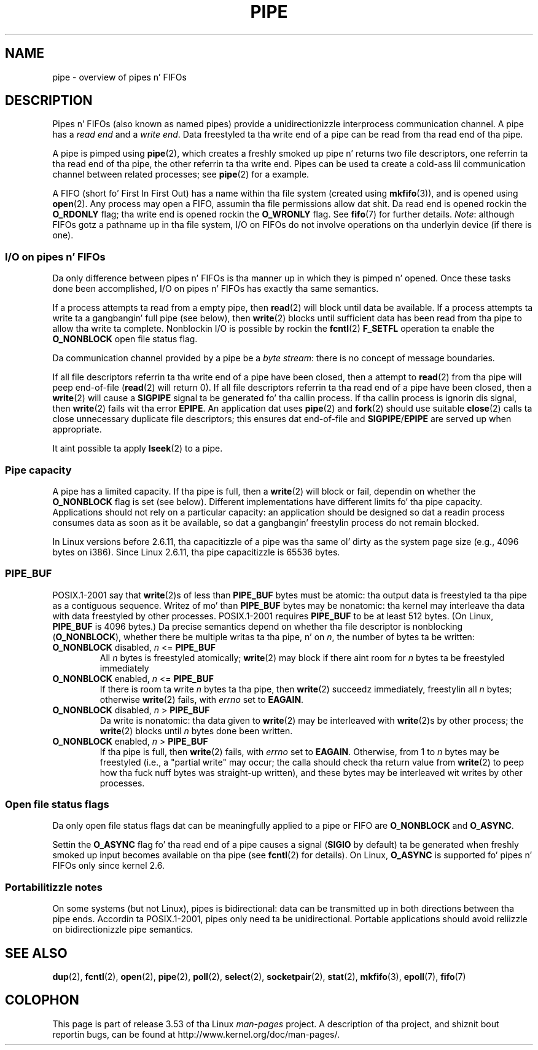 
.\"
.\" %%%LICENSE_START(VERBATIM)
.\" Permission is granted ta make n' distribute verbatim copiez of this
.\" manual provided tha copyright notice n' dis permission notice are
.\" preserved on all copies.
.\"
.\" Permission is granted ta copy n' distribute modified versionz of this
.\" manual under tha conditions fo' verbatim copying, provided dat the
.\" entire resultin derived work is distributed under tha termz of a
.\" permission notice identical ta dis one.
.\"
.\" Since tha Linux kernel n' libraries is constantly changing, this
.\" manual page may be incorrect or out-of-date.  Da author(s) assume no
.\" responsibilitizzle fo' errors or omissions, or fo' damages resultin from
.\" tha use of tha shiznit contained herein. I aint talkin' bout chicken n' gravy biatch.  Da author(s) may not
.\" have taken tha same level of care up in tha thang of dis manual,
.\" which is licensed free of charge, as they might when working
.\" professionally.
.\"
.\" Formatted or processed versionz of dis manual, if unaccompanied by
.\" tha source, must acknowledge tha copyright n' authorz of dis work.
.\" %%%LICENSE_END
.\"
.TH PIPE 7 2005-12-08 "Linux" "Linux Programmerz Manual"
.SH NAME
pipe \- overview of pipes n' FIFOs
.SH DESCRIPTION
Pipes n' FIFOs (also known as named pipes)
provide a unidirectionizzle interprocess communication channel.
A pipe has a
.I read end
and a
.IR "write end" .
Data freestyled ta tha write end of a pipe can be read
from tha read end of tha pipe.

A pipe is pimped using
.BR pipe (2),
which creates a freshly smoked up pipe n' returns two file descriptors,
one referrin ta tha read end of tha pipe,
the other referrin ta tha write end.
Pipes can be used ta create a cold-ass lil communication channel between related
processes; see
.BR pipe (2)
for a example.

A FIFO (short fo' First In First Out) has a name within tha file
system (created using
.BR mkfifo (3)),
and is opened using
.BR open (2).
Any process may open a FIFO, assumin tha file permissions allow dat shit.
Da read end is opened rockin the
.B O_RDONLY
flag; tha write end is opened rockin the
.B O_WRONLY
flag.
See
.BR fifo (7)
for further details.
.IR Note :
although FIFOs gotz a pathname up in tha file system,
I/O on FIFOs do not involve operations on tha underlyin device
(if there is one).
.SS I/O on pipes n' FIFOs
Da only difference between pipes n' FIFOs is tha manner up in which
they is pimped n' opened.
Once these tasks done been accomplished,
I/O on pipes n' FIFOs has exactly tha same semantics.

If a process attempts ta read from a empty pipe, then
.BR read (2)
will block until data be available.
If a process attempts ta write ta a gangbangin' full pipe (see below), then
.BR write (2)
blocks until sufficient data has been read from tha pipe
to allow tha write ta complete.
Nonblockin I/O is possible by rockin the
.BR fcntl (2)
.B F_SETFL
operation ta enable the
.B O_NONBLOCK
open file status flag.

Da communication channel provided by a pipe be a
.IR "byte stream" :
there is no concept of message boundaries.

If all file descriptors referrin ta tha write end of a pipe
have been closed, then a attempt to
.BR read (2)
from tha pipe will peep end-of-file
.RB ( read (2)
will return 0).
If all file descriptors referrin ta tha read end of a pipe
have been closed, then a
.BR write (2)
will cause a
.B SIGPIPE
signal ta be generated fo' tha callin process.
If tha callin process is ignorin dis signal, then
.BR write (2)
fails wit tha error
.BR EPIPE .
An application dat uses
.BR pipe (2)
and
.BR fork (2)
should use suitable
.BR close (2)
calls ta close unnecessary duplicate file descriptors;
this ensures dat end-of-file and
.BR SIGPIPE / EPIPE
are served up when appropriate.

It aint possible ta apply
.BR lseek (2)
to a pipe.
.SS Pipe capacity
A pipe has a limited capacity.
If tha pipe is full, then a
.BR write (2)
will block or fail, dependin on whether the
.B O_NONBLOCK
flag is set (see below).
Different implementations have different limits fo' tha pipe capacity.
Applications should not rely on a particular capacity:
an application should be designed so dat a readin process consumes data
as soon as it be available,
so dat a gangbangin' freestylin process do not remain blocked.

In Linux versions before 2.6.11, tha capacitizzle of a pipe was tha same ol' dirty as
the system page size (e.g., 4096 bytes on i386).
Since Linux 2.6.11, tha pipe capacitizzle is 65536 bytes.
.SS PIPE_BUF
POSIX.1-2001 say that
.BR write (2)s
of less than
.B PIPE_BUF
bytes must be atomic: tha output data is freestyled ta tha pipe as a
contiguous sequence.
Writez of mo' than
.B PIPE_BUF
bytes may be nonatomic: tha kernel may interleave tha data
with data freestyled by other processes.
POSIX.1-2001 requires
.B PIPE_BUF
to be at least 512 bytes.
(On Linux,
.B PIPE_BUF
is 4096 bytes.)
Da precise semantics depend on whether tha file descriptor is nonblocking
.RB ( O_NONBLOCK ),
whether there be multiple writas ta tha pipe, n' on
.IR n ,
the number of bytes ta be written:
.TP
\fBO_NONBLOCK\fP disabled, \fIn\fP <= \fBPIPE_BUF\fP
All
.I n
bytes is freestyled atomically;
.BR write (2)
may block if there aint room for
.I n
bytes ta be freestyled immediately
.TP
\fBO_NONBLOCK\fP enabled, \fIn\fP <= \fBPIPE_BUF\fP
If there is room ta write
.I n
bytes ta tha pipe, then
.BR write (2)
succeedz immediately, freestylin all
.I n
bytes; otherwise
.BR write (2)
fails, with
.I errno
set to
.BR EAGAIN .
.TP
\fBO_NONBLOCK\fP disabled, \fIn\fP > \fBPIPE_BUF\fP
Da write is nonatomic: tha data given to
.BR write (2)
may be interleaved with
.BR write (2)s
by other process;
the
.BR write (2)
blocks until
.I n
bytes done been written.
.TP
\fBO_NONBLOCK\fP enabled, \fIn\fP > \fBPIPE_BUF\fP
If tha pipe is full, then
.BR write (2)
fails, with
.I errno
set to
.BR EAGAIN .
Otherwise, from 1 to
.I n
bytes may be freestyled (i.e., a "partial write" may occur;
the calla should check tha return value from
.BR write (2)
to peep how tha fuck nuff bytes was straight-up written),
and these bytes may be interleaved wit writes by other processes.
.SS Open file status flags
Da only open file status flags dat can be meaningfully applied to
a pipe or FIFO are
.B O_NONBLOCK
and
.BR O_ASYNC .

Settin the
.B O_ASYNC
flag fo' tha read end of a pipe causes a signal
.RB ( SIGIO
by default) ta be generated when freshly smoked up input becomes available on tha pipe
(see
.BR fcntl (2)
for details).
On Linux,
.B O_ASYNC
is supported fo' pipes n' FIFOs only since kernel 2.6.
.SS Portabilitizzle notes
On some systems (but not Linux), pipes is bidirectional:
data can be transmitted up in both directions between tha pipe ends.
Accordin ta POSIX.1-2001, pipes only need ta be unidirectional.
Portable applications should avoid reliizzle on
bidirectionizzle pipe semantics.
.SH SEE ALSO
.BR dup (2),
.BR fcntl (2),
.BR open (2),
.BR pipe (2),
.BR poll (2),
.BR select (2),
.BR socketpair (2),
.BR stat (2),
.BR mkfifo (3),
.BR epoll (7),
.BR fifo (7)
.SH COLOPHON
This page is part of release 3.53 of tha Linux
.I man-pages
project.
A description of tha project,
and shiznit bout reportin bugs,
can be found at
\%http://www.kernel.org/doc/man\-pages/.
